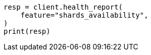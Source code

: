 // This file is autogenerated, DO NOT EDIT
// health/health.asciidoc:479

[source, python]
----
resp = client.health_report(
    feature="shards_availability",
)
print(resp)
----
